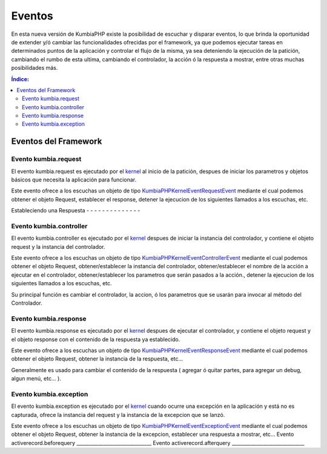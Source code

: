 Eventos
=======

En esta nueva versión de KumbiaPHP existe la posibilidad de escuchar y disparar eventos, lo que brinda la oportunidad de extender y/ó cambiar las funcionalidades ofrecidas por el framework, ya que podemos ejecutar tareas en determinados puntos de la aplicación y controlar el flujo de la misma, ya sea deteniendo la ejecución de la patición, cambiando el rumbo de esta ultima, cambiando el controlador, la acción ó la respuesta a mostrar, entre otras muchas posibilidades más.

.. contents:: Índice:

Eventos del Framework
---------------------
Evento kumbia.request
_____________________

El evento kumbia.request es ejecutado por el `kernel <https://github.com/manuelj555/Core/blob/master/src/KumbiaPHP/Kernel/Kernel.php>`_ al inicio de la patición, despues de iniciar los parametros y objetos básicos que necesita la aplicación para funcionar.

Este evento ofrece a los escuchas un objeto de tipo `KumbiaPHP\Kernel\Event\RequestEvent <https://github.com/manuelj555/Core/blob/master/src/KumbiaPHP/Kernel/Event/RequestEvent.php>`_ mediante el cual podemos obtener el objeto Request, establecer el response, detener la ejecucion de los siguientes llamados a los escuchas, etc.

Estableciendo una Respuesta
- - - - - - - - - - - - - -

Evento kumbia.controller
________________________
El evento kumbia.controller es ejecutado por el `kernel <https://github.com/manuelj555/Core/blob/master/src/KumbiaPHP/Kernel/Kernel.php>`_ despues de iniciar la instancia del controlador, y contiene el objeto request y la instancia del controlador.

Este evento ofrece a los escuchas un objeto de tipo `KumbiaPHP\Kernel\Event\ControllerEvent <https://github.com/manuelj555/Core/blob/master/src/KumbiaPHP/Kernel/Event/ControllerEvent.php>`_ mediante el cual podemos obtener el objeto Request, obtener/establecer la instancia del controlador, obtener/establecer el nombre de la acción a ejecutar en el controlador, obtener/establecer los parametros que serán pasados a la acción., detener la ejecucion de los siguientes llamados a los escuchas, etc.

Su principal función es cambiar el controlador, la accion, ó los parametros que se usarán para invocar al método del Controlador.

Evento kumbia.response
______________________
El evento kumbia.response es ejecutado por el `kernel <https://github.com/manuelj555/Core/blob/master/src/KumbiaPHP/Kernel/Kernel.php>`_ despues de ejecutar el controlador, y contiene el objeto request y el objeto response con el contenido de la respuesta ya establecido.

Este evento ofrece a los escuchas un objeto de tipo `KumbiaPHP\Kernel\Event\ResponseEvent <https://github.com/manuelj555/Core/blob/master/src/KumbiaPHP/Kernel/Event/ResponseEvent.php>`_ mediante el cual podemos obtener el objeto Request, obtener la instancia de la respuesta, etc...

Generalmente es usado para cambiar el contenido de la respuesta ( agregar ó quitar partes, para agregar un debug, algun menú, etc... ).

Evento kumbia.exception
_______________________
El evento kumbia.exception es ejecutado por el `kernel <https://github.com/manuelj555/Core/blob/master/src/KumbiaPHP/Kernel/Kernel.php>`_ cuando ocurre una excepción en la aplicación y está no es capturada, ofrece la instancia del request y la instancia de la excepcion que se lanzó.

Este evento ofrece a los escuchas un objeto de tipo `KumbiaPHP\Kernel\Event\ExceptionEvent <https://github.com/manuelj555/Core/blob/master/src/KumbiaPHP/Kernel/Event/ExceptionEvent.php>`_ mediante el cual podemos obtener el objeto Request, obtener la instancia de la excepcion, establecer una respuesta a mostrar, etc...
Evento activerecord.beforequery
_______________________________
Evento activerecord.afterquery
______________________________